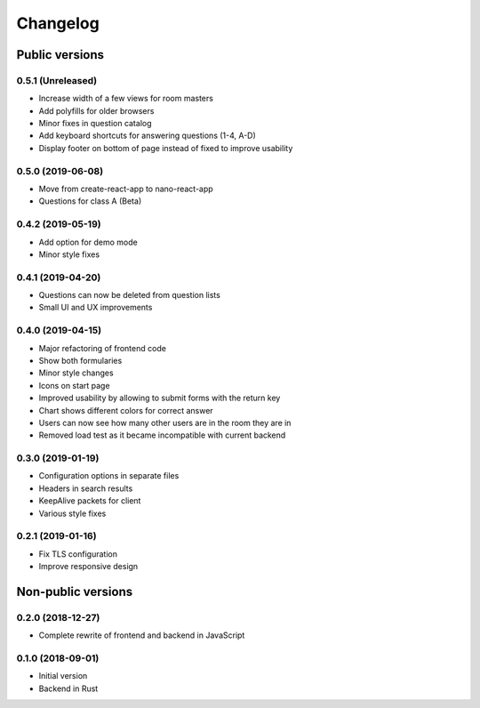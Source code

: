Changelog
#########

Public versions
===============

0.5.1 (Unreleased)
------------------
- Increase width of a few views for room masters
- Add polyfills for older browsers
- Minor fixes in question catalog
- Add keyboard shortcuts for answering questions (1-4, A-D)
- Display footer on bottom of page instead of fixed to improve usability

0.5.0 (2019-06-08)
------------------
- Move from create-react-app to nano-react-app
- Questions for class A (Beta)

0.4.2 (2019-05-19)
------------------
- Add option for demo mode
- Minor style fixes

0.4.1 (2019-04-20)
------------------
- Questions can now be deleted from question lists
- Small UI and UX improvements

0.4.0 (2019-04-15)
------------------
- Major refactoring of frontend code
- Show both formularies
- Minor style changes
- Icons on start page
- Improved usability by allowing to submit forms with the return key
- Chart shows different colors for correct answer
- Users can now see how many other users are in the room they are in
- Removed load test as it became incompatible with current backend

0.3.0 (2019-01-19)
------------------
- Configuration options in separate files
- Headers in search results
- KeepAlive packets for client
- Various style fixes

0.2.1 (2019-01-16)
------------------
- Fix TLS configuration
- Improve responsive design

Non-public versions
===================
0.2.0 (2018-12-27)
------------------
- Complete rewrite of frontend and backend in JavaScript

0.1.0 (2018-09-01)
------------------
- Initial version
- Backend in Rust
